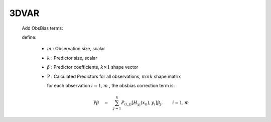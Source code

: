3DVAR
----------------

    .. math::
        :label: costf3

        J(x) \quad = \quad & \frac{1}{2} {( x - x_b )}^\intercal \mathrm{B}^{-1} ( x - x_b ) \quad + \\
                           & \frac{1}{2} {( y - H_y(x) )}^\intercal \mathrm{R}^{-1} ( y - H_y(x) )

    Add ObsBias terms:

    .. math::
        :label: costf3+bias

        J(x,\beta) \quad = \quad & \frac{1}{2} {( x - x_b )}^\intercal \mathrm{B}^{-1} ( x - x_b ) \quad + \\
                                 & \frac{1}{2} {( \beta - {\beta}_b )}^{\intercal} \mathrm{B}_{\beta}^{-1} ( \beta - {\beta}_b ) \quad + \\
                                 & \frac{1}{2} {[ y - H_y(x) - \mathrm{P} \beta ]}^\intercal \mathrm{R}^{-1} [ y - H_y(x) - \mathrm{P} \beta ]

    define:

        - :math:`m` : Observation size, scalar
        - :math:`k` : Predictor size, scalar
        - :math:`\beta` : Predictor coefficients, :math:`k \times 1` shape vector
        - :math:`\mathrm{P}` : Calculated Predictors for all observations, :math:`m \times k` shape matrix

          for each observation :math:`i = 1, m` , the obsbias correction term is:

          .. math::

            \mathrm{P} \beta \quad = \quad \sum_{j=1}^{k} P_{(i,j)}[H_{y_i}(x_b), y_i] {\beta}_j, \qquad i = 1, m
